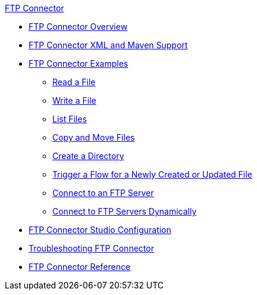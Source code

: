 .xref:index.adoc[FTP Connector]
* xref:index.adoc[FTP Connector Overview]
* xref:ftp-xml-maven.adoc[FTP Connector XML and Maven Support]
* xref:ftp-examples.adoc[FTP Connector Examples]
** xref:ftp-read.adoc[Read a File]
** xref:ftp-write.adoc[Write a File]
** xref:ftp-list.adoc[List Files]
** xref:ftp-copy-move.adoc[Copy and Move Files]
** xref:ftp-create-directory.adoc[Create a Directory]
** xref:ftp-on-new-file.adoc[Trigger a Flow for a Newly Created or Updated File]
** xref:ftp-connection.adoc[Connect to an FTP Server]
** xref:ftp-dynamic-connection.adoc[Connect to FTP Servers Dynamically]
* xref:ftp-studio-configuration.adoc[FTP Connector Studio Configuration]
* xref:ftp-troubleshooting.adoc[Troubleshooting FTP Connector]
* xref:ftp-documentation.adoc[FTP Connector Reference]
